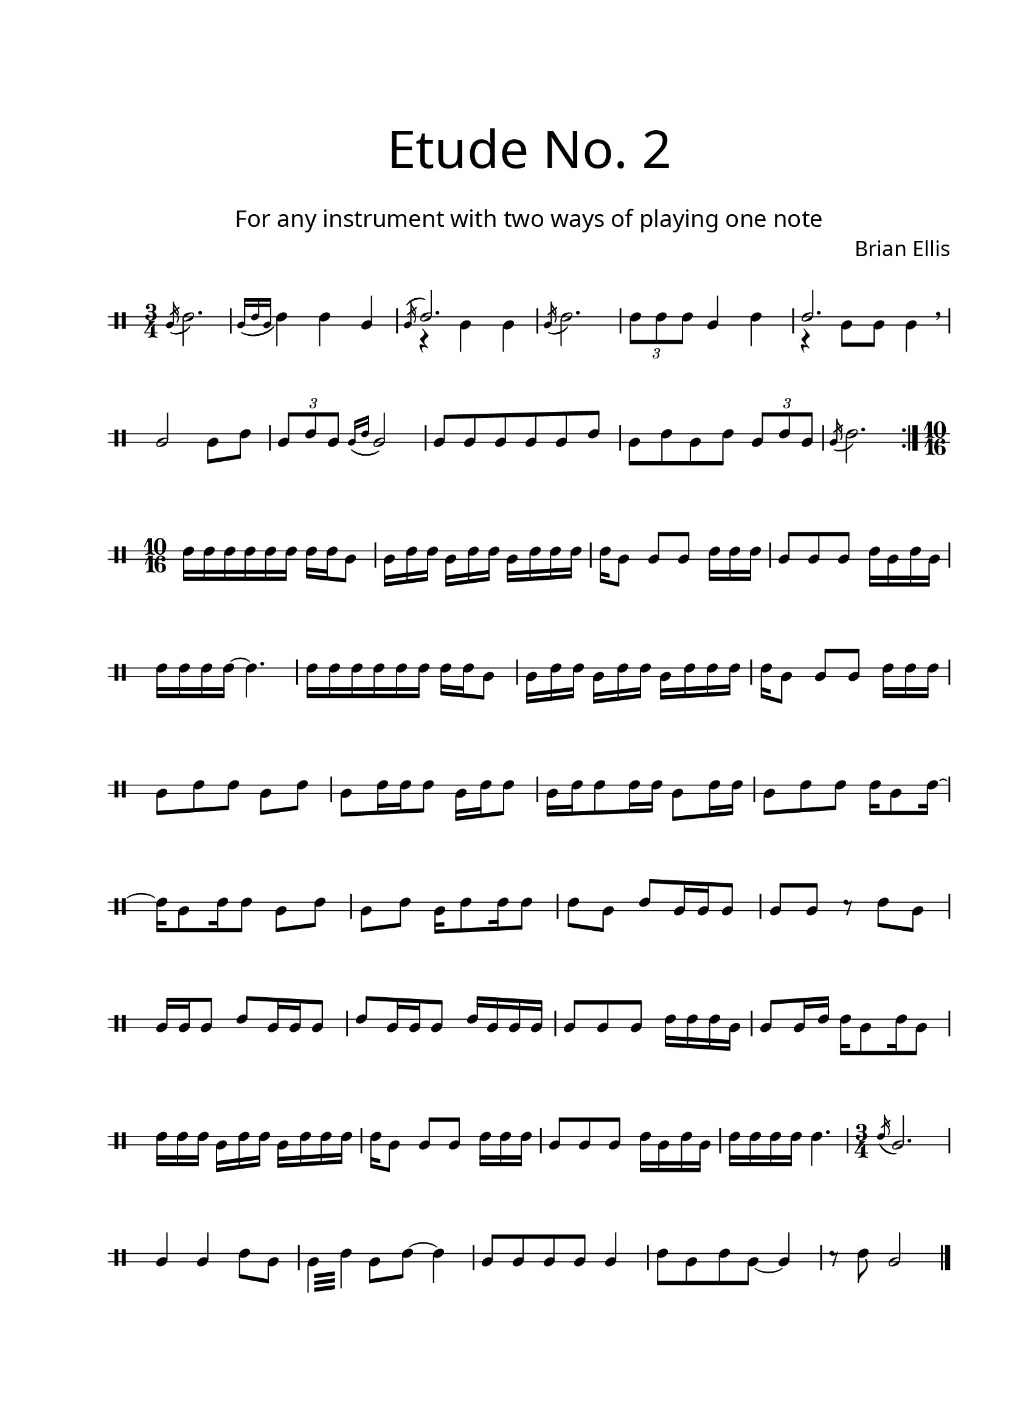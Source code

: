 \version "2.18.2"
#(set-global-staff-size 20)

\paper{
  paper-width = 8.5\in
  left-margin = 2.25\cm
  right-margin = 1.75\cm
  top-margin = 2.5\cm
  bottom-margin = 2.5\cm
  ragged-last-bottom = ##f
  indent = 0.0\cm
}

\header{
title =\markup { 
         \override #'(font-name . "Avenir Light")
		\fontsize #5 
         "Etude No. 2" }
subtitle ="  "
subsubtitle =  \markup { 
         \override #'(font-name . "Avenir Light")
		\fontsize #3 
         "For any instrument with two ways of playing one note" }
tagline=""
composer = \markup { 
         \override #'(font-name . "Avenir Light")
		\fontsize #1 
         "Brian Ellis" }
arranger = "   "
}


\score{
\midi {}
\layout{}
\new Voice \with {
  \remove "Forbid_line_break_engraver"
} \relative c'{
	 \override Staff.StaffSymbol.line-count = #2
	\override Score.BarNumber.break-visibility = ##(#f #f #f)
	\time 3/4
	\clef percussion
	\acciaccatura b16 (d2.)
	\acciaccatura {b16 (d b} d4) d b
	<<{ \acciaccatura b16 (\stemUp d2.)
	}\\{r4 b b}>>
	\acciaccatura b16 (d2.)
	\times 2/3 {d8 d d} b4 d
	<<{ \stemUp d2.
	}\\{r4 b8 b b4}>>
\breathe
	b2 b8 d
	\times 2/3 {b8 d b}
	\acciaccatura {b16 (d} b2)
	b8 b b b b d
	b d b d
	\times 2/3 {b d b}
	\acciaccatura b16 (d2.)
\bar ":|."
	\time 10/16
	d16 [d d d d d] d16 [d b8]
	b16 [d d] b[d d] b [d d d]
	d[b8] b[ b] d16 [d d]
	b8 [b b] d16 [b d b]
	d16[d d d] ~ d4.
	
	d16 [d d d d d] d16 [d b8]
	b16 [d d] b[d d] b [d d d]
	d[b8] b[ b] d16 [d d]
	
	b8 [d d] b[d]
	b[ d16 d d8] b16[d d8]
	b16[d d8 d16 d] b8[d16 d]
	b8 [d d] d16[b8 d16]~d16[b8 d16 d8] b8[d]
	
	b8 [d] b16 [d8 d16 d8]
	d8 [b] d[b16 b b8]
	b8[b] r d[b]
	b16 [b b8] d8 [b16 b b8]
	d8 [b16 b b8]
	d16 [b b b]

	b8[b b] d16[ d d b]
	b8 [b16 d] d[b8 d16 b8]
	d16 [d d] b[d d] b [d d d] 
	d [b8]  b8 [b] d16 [d d] 
	b8 [b b ] d16 [b d b]
	d16 [ d d d] d4.

\time 3/4
	\acciaccatura d16 (b2.))
	b4 b d8 [b] 
	 \repeat tremolo 4{b32 d} b8 d~d4
	b8 b b b b4
	d8 b d b~ b4
	r8 d b2
	
\bar "|."
		
	
	
}
}